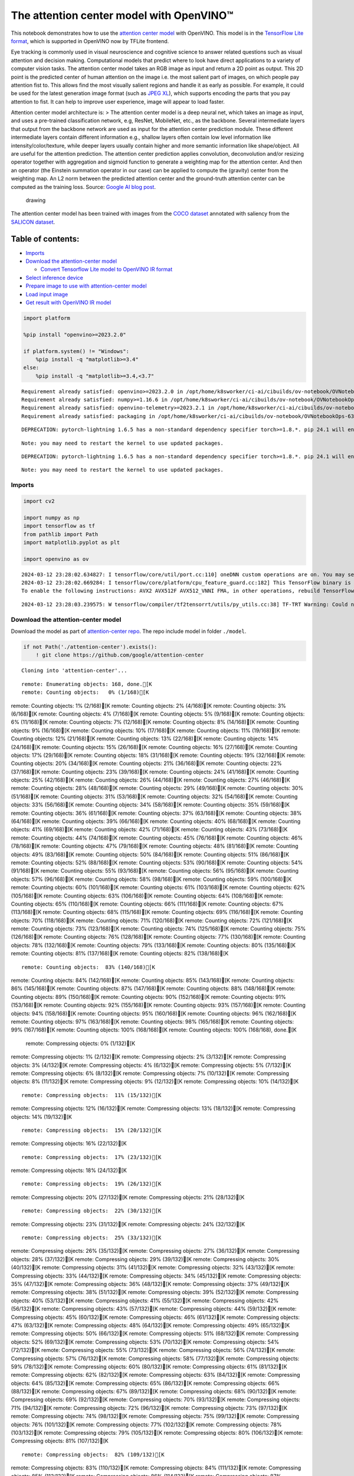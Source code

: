 The attention center model with OpenVINO™
=========================================

This notebook demonstrates how to use the `attention center
model <https://github.com/google/attention-center/tree/main>`__ with
OpenVINO. This model is in the `TensorFlow Lite
format <https://www.tensorflow.org/lite>`__, which is supported in
OpenVINO now by TFLite frontend.

Eye tracking is commonly used in visual neuroscience and cognitive
science to answer related questions such as visual attention and
decision making. Computational models that predict where to look have
direct applications to a variety of computer vision tasks. The attention
center model takes an RGB image as input and return a 2D point as
output. This 2D point is the predicted center of human attention on the
image i.e. the most salient part of images, on which people pay
attention fist to. This allows find the most visually salient regions
and handle it as early as possible. For example, it could be used for
the latest generation image format (such as `JPEG
XL <https://github.com/libjxl/libjxl>`__), which supports encoding the
parts that you pay attention to fist. It can help to improve user
experience, image will appear to load faster.

Attention center model architecture is: > The attention center model is
a deep neural net, which takes an image as input, and uses a pre-trained
classification network, e.g, ResNet, MobileNet, etc., as the backbone.
Several intermediate layers that output from the backbone network are
used as input for the attention center prediction module. These
different intermediate layers contain different information e.g.,
shallow layers often contain low level information like
intensity/color/texture, while deeper layers usually contain higher and
more semantic information like shape/object. All are useful for the
attention prediction. The attention center prediction applies
convolution, deconvolution and/or resizing operator together with
aggregation and sigmoid function to generate a weighting map for the
attention center. And then an operator (the Einstein summation operator
in our case) can be applied to compute the (gravity) center from the
weighting map. An L2 norm between the predicted attention center and the
ground-truth attention center can be computed as the training loss.
Source: `Google AI blog
post <https://opensource.googleblog.com/2022/12/open-sourcing-attention-center-model.html>`__.

.. figure:: https://blogger.googleusercontent.com/img/b/R29vZ2xl/AVvXsEjxLCDJHzJNjB_von-vFlq8TJJFA41aB85T-QE3ZNxW8kshAf3HOEyIEJ4uggXjbJmZhsdj7j6i6mvvmXtyaxXJPm3JHuKILNRTPfX9KvICbFBRD8KNuDVmLABzYuhQci3BT2BqV-wM54IxaoAV1YDBbnpJC92UZfEBGvakLusiqND2AaPpWPr2gJV1/s1600/image4.png
   :alt: drawing

   drawing

The attention center model has been trained with images from the `COCO
dataset <https://cocodataset.org/#home>`__ annotated with saliency from
the `SALICON dataset <http://salicon.net/>`__.

Table of contents:
^^^^^^^^^^^^^^^^^^

-  `Imports <#imports>`__
-  `Download the attention-center
   model <#download-the-attention-center-model>`__

   -  `Convert Tensorflow Lite model to OpenVINO IR
      format <#convert-tensorflow-lite-model-to-openvino-ir-format>`__

-  `Select inference device <#select-inference-device>`__
-  `Prepare image to use with attention-center
   model <#prepare-image-to-use-with-attention-center-model>`__
-  `Load input image <#load-input-image>`__
-  `Get result with OpenVINO IR
   model <#get-result-with-openvino-ir-model>`__

.. code:: ipython3

    import platform
    
    %pip install "openvino>=2023.2.0"
    
    if platform.system() != "Windows":
        %pip install -q "matplotlib>=3.4"
    else:
        %pip install -q "matplotlib>=3.4,<3.7"


.. parsed-literal::

    Requirement already satisfied: openvino>=2023.2.0 in /opt/home/k8sworker/ci-ai/cibuilds/ov-notebook/OVNotebookOps-632/.workspace/scm/ov-notebook/.venv/lib/python3.8/site-packages (2024.0.0)
    Requirement already satisfied: numpy>=1.16.6 in /opt/home/k8sworker/ci-ai/cibuilds/ov-notebook/OVNotebookOps-632/.workspace/scm/ov-notebook/.venv/lib/python3.8/site-packages (from openvino>=2023.2.0) (1.23.5)
    Requirement already satisfied: openvino-telemetry>=2023.2.1 in /opt/home/k8sworker/ci-ai/cibuilds/ov-notebook/OVNotebookOps-632/.workspace/scm/ov-notebook/.venv/lib/python3.8/site-packages (from openvino>=2023.2.0) (2023.2.1)
    Requirement already satisfied: packaging in /opt/home/k8sworker/ci-ai/cibuilds/ov-notebook/OVNotebookOps-632/.workspace/scm/ov-notebook/.venv/lib/python3.8/site-packages (from openvino>=2023.2.0) (24.0)


.. parsed-literal::

    DEPRECATION: pytorch-lightning 1.6.5 has a non-standard dependency specifier torch>=1.8.*. pip 24.1 will enforce this behaviour change. A possible replacement is to upgrade to a newer version of pytorch-lightning or contact the author to suggest that they release a version with a conforming dependency specifiers. Discussion can be found at https://github.com/pypa/pip/issues/12063
    

.. parsed-literal::

    Note: you may need to restart the kernel to use updated packages.


.. parsed-literal::

    DEPRECATION: pytorch-lightning 1.6.5 has a non-standard dependency specifier torch>=1.8.*. pip 24.1 will enforce this behaviour change. A possible replacement is to upgrade to a newer version of pytorch-lightning or contact the author to suggest that they release a version with a conforming dependency specifiers. Discussion can be found at https://github.com/pypa/pip/issues/12063
    

.. parsed-literal::

    Note: you may need to restart the kernel to use updated packages.


Imports
-------



.. code:: ipython3

    import cv2
    
    import numpy as np
    import tensorflow as tf
    from pathlib import Path
    import matplotlib.pyplot as plt
    
    import openvino as ov


.. parsed-literal::

    2024-03-12 23:28:02.634827: I tensorflow/core/util/port.cc:110] oneDNN custom operations are on. You may see slightly different numerical results due to floating-point round-off errors from different computation orders. To turn them off, set the environment variable `TF_ENABLE_ONEDNN_OPTS=0`.
    2024-03-12 23:28:02.669284: I tensorflow/core/platform/cpu_feature_guard.cc:182] This TensorFlow binary is optimized to use available CPU instructions in performance-critical operations.
    To enable the following instructions: AVX2 AVX512F AVX512_VNNI FMA, in other operations, rebuild TensorFlow with the appropriate compiler flags.


.. parsed-literal::

    2024-03-12 23:28:03.239575: W tensorflow/compiler/tf2tensorrt/utils/py_utils.cc:38] TF-TRT Warning: Could not find TensorRT


Download the attention-center model
-----------------------------------



Download the model as part of `attention-center
repo <https://github.com/google/attention-center/tree/main>`__. The repo
include model in folder ``./model``.

.. code:: ipython3

    if not Path('./attention-center').exists():
        ! git clone https://github.com/google/attention-center


.. parsed-literal::

    Cloning into 'attention-center'...


.. parsed-literal::

    remote: Enumerating objects: 168, done.[K
    remote: Counting objects:   0% (1/168)[K
remote: Counting objects:   1% (2/168)[K
remote: Counting objects:   2% (4/168)[K
remote: Counting objects:   3% (6/168)[K
remote: Counting objects:   4% (7/168)[K
remote: Counting objects:   5% (9/168)[K
remote: Counting objects:   6% (11/168)[K
remote: Counting objects:   7% (12/168)[K
remote: Counting objects:   8% (14/168)[K
remote: Counting objects:   9% (16/168)[K
remote: Counting objects:  10% (17/168)[K
remote: Counting objects:  11% (19/168)[K
remote: Counting objects:  12% (21/168)[K
remote: Counting objects:  13% (22/168)[K
remote: Counting objects:  14% (24/168)[K
remote: Counting objects:  15% (26/168)[K
remote: Counting objects:  16% (27/168)[K
remote: Counting objects:  17% (29/168)[K
remote: Counting objects:  18% (31/168)[K
remote: Counting objects:  19% (32/168)[K
remote: Counting objects:  20% (34/168)[K
remote: Counting objects:  21% (36/168)[K
remote: Counting objects:  22% (37/168)[K
remote: Counting objects:  23% (39/168)[K
remote: Counting objects:  24% (41/168)[K
remote: Counting objects:  25% (42/168)[K
remote: Counting objects:  26% (44/168)[K
remote: Counting objects:  27% (46/168)[K
remote: Counting objects:  28% (48/168)[K
remote: Counting objects:  29% (49/168)[K
remote: Counting objects:  30% (51/168)[K
remote: Counting objects:  31% (53/168)[K
remote: Counting objects:  32% (54/168)[K
remote: Counting objects:  33% (56/168)[K
remote: Counting objects:  34% (58/168)[K
remote: Counting objects:  35% (59/168)[K
remote: Counting objects:  36% (61/168)[K
remote: Counting objects:  37% (63/168)[K
remote: Counting objects:  38% (64/168)[K
remote: Counting objects:  39% (66/168)[K
remote: Counting objects:  40% (68/168)[K
remote: Counting objects:  41% (69/168)[K
remote: Counting objects:  42% (71/168)[K
remote: Counting objects:  43% (73/168)[K
remote: Counting objects:  44% (74/168)[K
remote: Counting objects:  45% (76/168)[K
remote: Counting objects:  46% (78/168)[K
remote: Counting objects:  47% (79/168)[K
remote: Counting objects:  48% (81/168)[K
remote: Counting objects:  49% (83/168)[K
remote: Counting objects:  50% (84/168)[K
remote: Counting objects:  51% (86/168)[K
remote: Counting objects:  52% (88/168)[K
remote: Counting objects:  53% (90/168)[K
remote: Counting objects:  54% (91/168)[K
remote: Counting objects:  55% (93/168)[K
remote: Counting objects:  56% (95/168)[K
remote: Counting objects:  57% (96/168)[K
remote: Counting objects:  58% (98/168)[K
remote: Counting objects:  59% (100/168)[K
remote: Counting objects:  60% (101/168)[K
remote: Counting objects:  61% (103/168)[K
remote: Counting objects:  62% (105/168)[K
remote: Counting objects:  63% (106/168)[K
remote: Counting objects:  64% (108/168)[K
remote: Counting objects:  65% (110/168)[K
remote: Counting objects:  66% (111/168)[K
remote: Counting objects:  67% (113/168)[K
remote: Counting objects:  68% (115/168)[K
remote: Counting objects:  69% (116/168)[K
remote: Counting objects:  70% (118/168)[K
remote: Counting objects:  71% (120/168)[K
remote: Counting objects:  72% (121/168)[K
remote: Counting objects:  73% (123/168)[K
remote: Counting objects:  74% (125/168)[K
remote: Counting objects:  75% (126/168)[K
remote: Counting objects:  76% (128/168)[K
remote: Counting objects:  77% (130/168)[K
remote: Counting objects:  78% (132/168)[K
remote: Counting objects:  79% (133/168)[K
remote: Counting objects:  80% (135/168)[K
remote: Counting objects:  81% (137/168)[K
remote: Counting objects:  82% (138/168)[K

.. parsed-literal::

    remote: Counting objects:  83% (140/168)[K
remote: Counting objects:  84% (142/168)[K
remote: Counting objects:  85% (143/168)[K
remote: Counting objects:  86% (145/168)[K
remote: Counting objects:  87% (147/168)[K
remote: Counting objects:  88% (148/168)[K
remote: Counting objects:  89% (150/168)[K
remote: Counting objects:  90% (152/168)[K
remote: Counting objects:  91% (153/168)[K
remote: Counting objects:  92% (155/168)[K
remote: Counting objects:  93% (157/168)[K
remote: Counting objects:  94% (158/168)[K
remote: Counting objects:  95% (160/168)[K
remote: Counting objects:  96% (162/168)[K
remote: Counting objects:  97% (163/168)[K
remote: Counting objects:  98% (165/168)[K
remote: Counting objects:  99% (167/168)[K
remote: Counting objects: 100% (168/168)[K
remote: Counting objects: 100% (168/168), done.[K
    remote: Compressing objects:   0% (1/132)[K
remote: Compressing objects:   1% (2/132)[K
remote: Compressing objects:   2% (3/132)[K
remote: Compressing objects:   3% (4/132)[K
remote: Compressing objects:   4% (6/132)[K
remote: Compressing objects:   5% (7/132)[K
remote: Compressing objects:   6% (8/132)[K
remote: Compressing objects:   7% (10/132)[K
remote: Compressing objects:   8% (11/132)[K
remote: Compressing objects:   9% (12/132)[K
remote: Compressing objects:  10% (14/132)[K

.. parsed-literal::

    remote: Compressing objects:  11% (15/132)[K
remote: Compressing objects:  12% (16/132)[K
remote: Compressing objects:  13% (18/132)[K
remote: Compressing objects:  14% (19/132)[K

.. parsed-literal::

    remote: Compressing objects:  15% (20/132)[K
remote: Compressing objects:  16% (22/132)[K

.. parsed-literal::

    remote: Compressing objects:  17% (23/132)[K
remote: Compressing objects:  18% (24/132)[K

.. parsed-literal::

    remote: Compressing objects:  19% (26/132)[K
remote: Compressing objects:  20% (27/132)[K
remote: Compressing objects:  21% (28/132)[K

.. parsed-literal::

    remote: Compressing objects:  22% (30/132)[K
remote: Compressing objects:  23% (31/132)[K
remote: Compressing objects:  24% (32/132)[K

.. parsed-literal::

    remote: Compressing objects:  25% (33/132)[K
remote: Compressing objects:  26% (35/132)[K
remote: Compressing objects:  27% (36/132)[K
remote: Compressing objects:  28% (37/132)[K
remote: Compressing objects:  29% (39/132)[K
remote: Compressing objects:  30% (40/132)[K
remote: Compressing objects:  31% (41/132)[K
remote: Compressing objects:  32% (43/132)[K
remote: Compressing objects:  33% (44/132)[K
remote: Compressing objects:  34% (45/132)[K
remote: Compressing objects:  35% (47/132)[K
remote: Compressing objects:  36% (48/132)[K
remote: Compressing objects:  37% (49/132)[K
remote: Compressing objects:  38% (51/132)[K
remote: Compressing objects:  39% (52/132)[K
remote: Compressing objects:  40% (53/132)[K
remote: Compressing objects:  41% (55/132)[K
remote: Compressing objects:  42% (56/132)[K
remote: Compressing objects:  43% (57/132)[K
remote: Compressing objects:  44% (59/132)[K
remote: Compressing objects:  45% (60/132)[K
remote: Compressing objects:  46% (61/132)[K
remote: Compressing objects:  47% (63/132)[K
remote: Compressing objects:  48% (64/132)[K
remote: Compressing objects:  49% (65/132)[K
remote: Compressing objects:  50% (66/132)[K
remote: Compressing objects:  51% (68/132)[K
remote: Compressing objects:  52% (69/132)[K
remote: Compressing objects:  53% (70/132)[K
remote: Compressing objects:  54% (72/132)[K
remote: Compressing objects:  55% (73/132)[K
remote: Compressing objects:  56% (74/132)[K
remote: Compressing objects:  57% (76/132)[K
remote: Compressing objects:  58% (77/132)[K
remote: Compressing objects:  59% (78/132)[K
remote: Compressing objects:  60% (80/132)[K
remote: Compressing objects:  61% (81/132)[K
remote: Compressing objects:  62% (82/132)[K
remote: Compressing objects:  63% (84/132)[K
remote: Compressing objects:  64% (85/132)[K
remote: Compressing objects:  65% (86/132)[K
remote: Compressing objects:  66% (88/132)[K
remote: Compressing objects:  67% (89/132)[K
remote: Compressing objects:  68% (90/132)[K
remote: Compressing objects:  69% (92/132)[K
remote: Compressing objects:  70% (93/132)[K
remote: Compressing objects:  71% (94/132)[K
remote: Compressing objects:  72% (96/132)[K
remote: Compressing objects:  73% (97/132)[K
remote: Compressing objects:  74% (98/132)[K
remote: Compressing objects:  75% (99/132)[K
remote: Compressing objects:  76% (101/132)[K
remote: Compressing objects:  77% (102/132)[K
remote: Compressing objects:  78% (103/132)[K
remote: Compressing objects:  79% (105/132)[K
remote: Compressing objects:  80% (106/132)[K
remote: Compressing objects:  81% (107/132)[K

.. parsed-literal::

    remote: Compressing objects:  82% (109/132)[K
remote: Compressing objects:  83% (110/132)[K
remote: Compressing objects:  84% (111/132)[K
remote: Compressing objects:  85% (113/132)[K
remote: Compressing objects:  86% (114/132)[K
remote: Compressing objects:  87% (115/132)[K
remote: Compressing objects:  88% (117/132)[K
remote: Compressing objects:  89% (118/132)[K
remote: Compressing objects:  90% (119/132)[K
remote: Compressing objects:  91% (121/132)[K
remote: Compressing objects:  92% (122/132)[K
remote: Compressing objects:  93% (123/132)[K
remote: Compressing objects:  94% (125/132)[K
remote: Compressing objects:  95% (126/132)[K
remote: Compressing objects:  96% (127/132)[K
remote: Compressing objects:  97% (129/132)[K
remote: Compressing objects:  98% (130/132)[K
remote: Compressing objects:  99% (131/132)[K
remote: Compressing objects: 100% (132/132)[K
remote: Compressing objects: 100% (132/132), done.[K
    Receiving objects:   0% (1/168)
Receiving objects:   1% (2/168)
Receiving objects:   2% (4/168)
Receiving objects:   3% (6/168)
Receiving objects:   4% (7/168)
Receiving objects:   5% (9/168)
Receiving objects:   6% (11/168)
Receiving objects:   7% (12/168)
Receiving objects:   8% (14/168)
Receiving objects:   9% (16/168)
Receiving objects:  10% (17/168)
Receiving objects:  11% (19/168)
Receiving objects:  12% (21/168)
Receiving objects:  13% (22/168)
Receiving objects:  14% (24/168)
Receiving objects:  15% (26/168)
Receiving objects:  16% (27/168)
Receiving objects:  17% (29/168)
Receiving objects:  18% (31/168)
Receiving objects:  19% (32/168)
Receiving objects:  20% (34/168)
Receiving objects:  21% (36/168)
Receiving objects:  22% (37/168)
Receiving objects:  23% (39/168)

.. parsed-literal::

    Receiving objects:  24% (41/168)
Receiving objects:  25% (42/168)
Receiving objects:  26% (44/168)
Receiving objects:  27% (46/168)
Receiving objects:  28% (48/168)
Receiving objects:  29% (49/168)
Receiving objects:  30% (51/168)
Receiving objects:  31% (53/168)
Receiving objects:  32% (54/168)

.. parsed-literal::

    Receiving objects:  33% (56/168), 1.60 MiB | 3.19 MiB/s
Receiving objects:  34% (58/168), 1.60 MiB | 3.19 MiB/s
Receiving objects:  35% (59/168), 1.60 MiB | 3.19 MiB/s

.. parsed-literal::

    Receiving objects:  36% (61/168), 1.60 MiB | 3.19 MiB/s

.. parsed-literal::

    Receiving objects:  37% (63/168), 1.60 MiB | 3.19 MiB/s
Receiving objects:  38% (64/168), 1.60 MiB | 3.19 MiB/s
Receiving objects:  39% (66/168), 1.60 MiB | 3.19 MiB/s
Receiving objects:  39% (66/168), 12.00 MiB | 11.99 MiB/s

.. parsed-literal::

    Receiving objects:  40% (68/168), 12.00 MiB | 11.99 MiB/s
Receiving objects:  41% (69/168), 12.00 MiB | 11.99 MiB/s
Receiving objects:  42% (71/168), 12.00 MiB | 11.99 MiB/s
Receiving objects:  43% (73/168), 12.00 MiB | 11.99 MiB/s
Receiving objects:  44% (74/168), 12.00 MiB | 11.99 MiB/s
Receiving objects:  45% (76/168), 12.00 MiB | 11.99 MiB/s
Receiving objects:  46% (78/168), 12.00 MiB | 11.99 MiB/s
Receiving objects:  47% (79/168), 12.00 MiB | 11.99 MiB/s
Receiving objects:  48% (81/168), 12.00 MiB | 11.99 MiB/s

.. parsed-literal::

    Receiving objects:  49% (83/168), 12.00 MiB | 11.99 MiB/s
Receiving objects:  50% (84/168), 12.00 MiB | 11.99 MiB/s
Receiving objects:  51% (86/168), 12.00 MiB | 11.99 MiB/s
Receiving objects:  52% (88/168), 12.00 MiB | 11.99 MiB/s
Receiving objects:  53% (90/168), 12.00 MiB | 11.99 MiB/s
Receiving objects:  54% (91/168), 12.00 MiB | 11.99 MiB/s
Receiving objects:  55% (93/168), 12.00 MiB | 11.99 MiB/s
Receiving objects:  56% (95/168), 12.00 MiB | 11.99 MiB/s
Receiving objects:  57% (96/168), 12.00 MiB | 11.99 MiB/s
Receiving objects:  58% (98/168), 12.00 MiB | 11.99 MiB/s
Receiving objects:  59% (100/168), 12.00 MiB | 11.99 MiB/s
Receiving objects:  60% (101/168), 12.00 MiB | 11.99 MiB/s
Receiving objects:  61% (103/168), 12.00 MiB | 11.99 MiB/s

.. parsed-literal::

    Receiving objects:  62% (105/168), 22.22 MiB | 14.29 MiB/s
Receiving objects:  63% (106/168), 22.22 MiB | 14.29 MiB/s

.. parsed-literal::

    remote: Total 168 (delta 73), reused 114 (delta 28), pack-reused 0[K
    Receiving objects:  64% (108/168), 22.22 MiB | 14.29 MiB/s
Receiving objects:  65% (110/168), 22.22 MiB | 14.29 MiB/s
Receiving objects:  66% (111/168), 22.22 MiB | 14.29 MiB/s
Receiving objects:  67% (113/168), 22.22 MiB | 14.29 MiB/s
Receiving objects:  68% (115/168), 22.22 MiB | 14.29 MiB/s
Receiving objects:  69% (116/168), 22.22 MiB | 14.29 MiB/s
Receiving objects:  70% (118/168), 22.22 MiB | 14.29 MiB/s
Receiving objects:  71% (120/168), 22.22 MiB | 14.29 MiB/s
Receiving objects:  72% (121/168), 22.22 MiB | 14.29 MiB/s
Receiving objects:  73% (123/168), 22.22 MiB | 14.29 MiB/s
Receiving objects:  74% (125/168), 22.22 MiB | 14.29 MiB/s
Receiving objects:  75% (126/168), 22.22 MiB | 14.29 MiB/s
Receiving objects:  76% (128/168), 22.22 MiB | 14.29 MiB/s
Receiving objects:  77% (130/168), 22.22 MiB | 14.29 MiB/s
Receiving objects:  78% (132/168), 22.22 MiB | 14.29 MiB/s
Receiving objects:  79% (133/168), 22.22 MiB | 14.29 MiB/s
Receiving objects:  80% (135/168), 22.22 MiB | 14.29 MiB/s
Receiving objects:  81% (137/168), 22.22 MiB | 14.29 MiB/s
Receiving objects:  82% (138/168), 22.22 MiB | 14.29 MiB/s
Receiving objects:  83% (140/168), 22.22 MiB | 14.29 MiB/s
Receiving objects:  84% (142/168), 22.22 MiB | 14.29 MiB/s
Receiving objects:  85% (143/168), 22.22 MiB | 14.29 MiB/s
Receiving objects:  86% (145/168), 22.22 MiB | 14.29 MiB/s
Receiving objects:  87% (147/168), 22.22 MiB | 14.29 MiB/s
Receiving objects:  88% (148/168), 22.22 MiB | 14.29 MiB/s
Receiving objects:  89% (150/168), 22.22 MiB | 14.29 MiB/s
Receiving objects:  90% (152/168), 22.22 MiB | 14.29 MiB/s
Receiving objects:  91% (153/168), 22.22 MiB | 14.29 MiB/s
Receiving objects:  92% (155/168), 22.22 MiB | 14.29 MiB/s
Receiving objects:  93% (157/168), 22.22 MiB | 14.29 MiB/s
Receiving objects:  94% (158/168), 22.22 MiB | 14.29 MiB/s
Receiving objects:  95% (160/168), 22.22 MiB | 14.29 MiB/s
Receiving objects:  96% (162/168), 22.22 MiB | 14.29 MiB/s
Receiving objects:  97% (163/168), 22.22 MiB | 14.29 MiB/s
Receiving objects:  98% (165/168), 22.22 MiB | 14.29 MiB/s
Receiving objects:  99% (167/168), 22.22 MiB | 14.29 MiB/s
Receiving objects: 100% (168/168), 22.22 MiB | 14.29 MiB/s
Receiving objects: 100% (168/168), 26.22 MiB | 15.49 MiB/s, done.
    Resolving deltas:   0% (0/73)
Resolving deltas:   1% (1/73)
Resolving deltas:  13% (10/73)
Resolving deltas:  21% (16/73)
Resolving deltas:  31% (23/73)
Resolving deltas:  45% (33/73)
Resolving deltas:  60% (44/73)
Resolving deltas:  61% (45/73)
Resolving deltas:  63% (46/73)
Resolving deltas:  68% (50/73)
Resolving deltas:  71% (52/73)
Resolving deltas:  72% (53/73)
Resolving deltas:  73% (54/73)
Resolving deltas:  79% (58/73)
Resolving deltas:  84% (62/73)
Resolving deltas:  98% (72/73)
Resolving deltas: 100% (73/73)
Resolving deltas: 100% (73/73), done.


Convert Tensorflow Lite model to OpenVINO IR format
~~~~~~~~~~~~~~~~~~~~~~~~~~~~~~~~~~~~~~~~~~~~~~~~~~~



The attention-center model is pre-trained model in TensorFlow Lite
format. In this Notebook the model will be converted to OpenVINO IR
format with model conversion API. For more information about model
conversion, see this
`page <https://docs.openvino.ai/2024/openvino-workflow/model-preparation.html>`__.
This step is also skipped if the model is already converted.

Also TFLite models format is supported in OpenVINO by TFLite frontend,
so the model can be passed directly to ``core.read_model()``. You can
find example in
`002-openvino-api <https://github.com/openvinotoolkit/openvino_notebooks/tree/main/notebooks/002-openvino-api>`__.

.. code:: ipython3

    tflite_model_path = Path("./attention-center/model/center.tflite")
    
    ir_model_path = Path("./model/ir_center_model.xml")
    
    core = ov.Core()
    
    if not ir_model_path.exists():
        model = ov.convert_model(tflite_model_path, input=[('image:0', [1,480,640,3], ov.Type.f32)])
        ov.save_model(model, ir_model_path)
        print("IR model saved to {}".format(ir_model_path))
    else:
        print("Read IR model from {}".format(ir_model_path))
        model = core.read_model(ir_model_path)


.. parsed-literal::

    IR model saved to model/ir_center_model.xml


Select inference device
-----------------------



select device from dropdown list for running inference using OpenVINO

.. code:: ipython3

    import ipywidgets as widgets
    
    device = widgets.Dropdown(
        options=core.available_devices + ["AUTO"],
        value='AUTO',
        description='Device:',
        disabled=False,
    )
    
    device




.. parsed-literal::

    Dropdown(description='Device:', index=1, options=('CPU', 'AUTO'), value='AUTO')



.. code:: ipython3

    if "GPU" in device.value:
        core.set_property(device_name=device.value, properties={'INFERENCE_PRECISION_HINT': ov.Type.f32})
    compiled_model = core.compile_model(model=model, device_name=device.value)

Prepare image to use with attention-center model
------------------------------------------------



The attention-center model takes an RGB image with shape (480, 640) as
input.

.. code:: ipython3

    class Image():
        def __init__(self, model_input_image_shape, image_path=None, image=None):
            self.model_input_image_shape = model_input_image_shape
            self.image = None
            self.real_input_image_shape = None
    
            if image_path is not None:
                self.image = cv2.imread(str(image_path))
                self.real_input_image_shape = self.image.shape
            elif image is not None:
                self.image = image
                self.real_input_image_shape = self.image.shape
            else:
                raise Exception("Sorry, image can't be found, please, specify image_path or image")
    
        def prepare_image_tensor(self):
            rgb_image = cv2.cvtColor(self.image, cv2.COLOR_BGR2RGB)
            resized_image = cv2.resize(rgb_image, (self.model_input_image_shape[1], self.model_input_image_shape[0]))
    
            image_tensor = tf.constant(np.expand_dims(resized_image, axis=0),
                                       dtype=tf.float32)
            return image_tensor
    
        def scalt_center_to_real_image_shape(self, predicted_center):
            new_center_y = round(predicted_center[0] * self.real_input_image_shape[1] / self.model_input_image_shape[1])
            new_center_x = round(predicted_center[1] * self.real_input_image_shape[0] / self.model_input_image_shape[0])
            return (int(new_center_y), int(new_center_x))
    
        def draw_attention_center_point(self, predicted_center):
            image_with_circle = cv2.circle(self.image,
                                           predicted_center,
                                           radius=10,
                                           color=(3, 3, 255),
                                           thickness=-1)
            return image_with_circle
    
        def print_image(self, predicted_center=None):
            image_to_print = self.image
            if predicted_center is not None:
                image_to_print = self.draw_attention_center_point(predicted_center)
    
            plt.imshow(cv2.cvtColor(image_to_print, cv2.COLOR_BGR2RGB))

Load input image
----------------



Upload input image using file loading button

.. code:: ipython3

    import ipywidgets as widgets
    
    load_file_widget = widgets.FileUpload(
        accept="image/*", multiple=False, description="Image file",
    )
    
    load_file_widget




.. parsed-literal::

    FileUpload(value=(), accept='image/*', description='Image file')



.. code:: ipython3

    import io
    import PIL
    from urllib.request import urlretrieve
    
    img_path = Path("data/coco.jpg")
    img_path.parent.mkdir(parents=True, exist_ok=True)
    urlretrieve(
        "https://storage.openvinotoolkit.org/repositories/openvino_notebooks/data/data/image/coco.jpg",
        img_path,
    )
    
    # read uploaded image
    image = PIL.Image.open(io.BytesIO(list(load_file_widget.value.values())[-1]['content'])) if load_file_widget.value else PIL.Image.open(img_path)
    image.convert("RGB")
    
    input_image = Image((480, 640), image=(np.ascontiguousarray(image)[:, :, ::-1]).astype(np.uint8))
    image_tensor = input_image.prepare_image_tensor()
    input_image.print_image()


.. parsed-literal::

    2024-03-12 23:28:11.205498: E tensorflow/compiler/xla/stream_executor/cuda/cuda_driver.cc:266] failed call to cuInit: CUDA_ERROR_COMPAT_NOT_SUPPORTED_ON_DEVICE: forward compatibility was attempted on non supported HW
    2024-03-12 23:28:11.205530: I tensorflow/compiler/xla/stream_executor/cuda/cuda_diagnostics.cc:168] retrieving CUDA diagnostic information for host: iotg-dev-workstation-07
    2024-03-12 23:28:11.205534: I tensorflow/compiler/xla/stream_executor/cuda/cuda_diagnostics.cc:175] hostname: iotg-dev-workstation-07
    2024-03-12 23:28:11.205690: I tensorflow/compiler/xla/stream_executor/cuda/cuda_diagnostics.cc:199] libcuda reported version is: 470.223.2
    2024-03-12 23:28:11.205706: I tensorflow/compiler/xla/stream_executor/cuda/cuda_diagnostics.cc:203] kernel reported version is: 470.182.3
    2024-03-12 23:28:11.205709: E tensorflow/compiler/xla/stream_executor/cuda/cuda_diagnostics.cc:312] kernel version 470.182.3 does not match DSO version 470.223.2 -- cannot find working devices in this configuration



.. image:: 216-attention-center-with-output_files/216-attention-center-with-output_15_1.png


Get result with OpenVINO IR model
---------------------------------



.. code:: ipython3

    output_layer = compiled_model.output(0)
    
    # make inference, get result in input image resolution
    res = compiled_model([image_tensor])[output_layer]
    # scale point to original image resulution
    predicted_center = input_image.scalt_center_to_real_image_shape(res[0])
    print(f'Prediction attention center point {predicted_center}')
    input_image.print_image(predicted_center)


.. parsed-literal::

    Prediction attention center point (292, 277)



.. image:: 216-attention-center-with-output_files/216-attention-center-with-output_17_1.png

